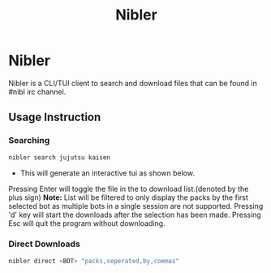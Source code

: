 #+title: Nibler

* Nibler
Nibler is a CLI/TUI client to search and download files that can be found in #nibl irc channel.

** Usage Instruction
*** Searching
#+begin_src bash
nibler search jujutsu kaisen
#+end_src

+ This will generate an interactive tui as shown below.

    [[./selection.png]]

Pressing Enter will toggle the file in the to download list.(denoted by the plus sign)
*Note:* List will be filtered to only display the packs by the first selected bot as multiple bots in a single session are not supported.
Pressing 'd' key will start the downloads after the selection has been made.
Pressing Esc will quit the program without downloading.

*** Direct Downloads
#+begin_src bash
nibler direct <BOT> "packs,seperated,by,commas"
#+end_src
